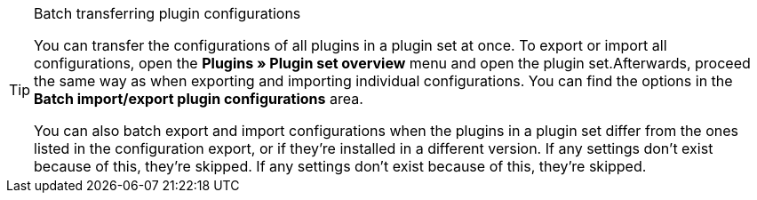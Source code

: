 [TIP]
.Batch transferring plugin configurations
====
You can transfer the configurations of all plugins in a plugin set at once. To export or import all configurations, open the *Plugins » Plugin set overview* menu and open the plugin set.Afterwards, proceed the same way as when exporting and importing individual configurations. You can find the options in the *Batch import/export plugin configurations* area.

You can also batch export and import configurations when the plugins in a plugin set differ from the ones listed in the configuration export, or if they’re installed in a different version. If any settings don’t exist because of this, they’re skipped. If any settings don’t exist because of this, they’re skipped.
====